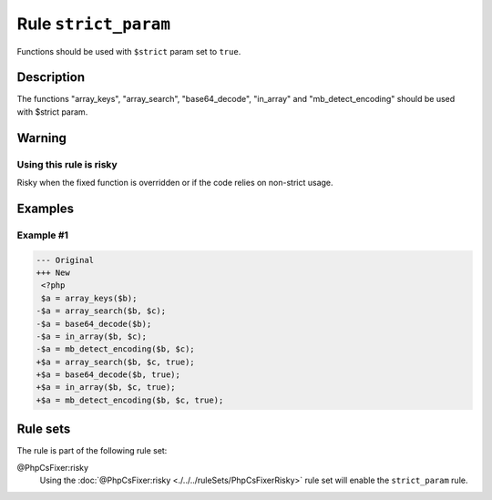 =====================
Rule ``strict_param``
=====================

Functions should be used with ``$strict`` param set to ``true``.

Description
-----------

The functions "array_keys", "array_search", "base64_decode", "in_array" and
"mb_detect_encoding" should be used with $strict param.

Warning
-------

Using this rule is risky
~~~~~~~~~~~~~~~~~~~~~~~~

Risky when the fixed function is overridden or if the code relies on non-strict
usage.

Examples
--------

Example #1
~~~~~~~~~~

.. code-block:: diff

   --- Original
   +++ New
    <?php
    $a = array_keys($b);
   -$a = array_search($b, $c);
   -$a = base64_decode($b);
   -$a = in_array($b, $c);
   -$a = mb_detect_encoding($b, $c);
   +$a = array_search($b, $c, true);
   +$a = base64_decode($b, true);
   +$a = in_array($b, $c, true);
   +$a = mb_detect_encoding($b, $c, true);

Rule sets
---------

The rule is part of the following rule set:

@PhpCsFixer:risky
  Using the :doc:`@PhpCsFixer:risky <./../../ruleSets/PhpCsFixerRisky>` rule set will enable the ``strict_param`` rule.
